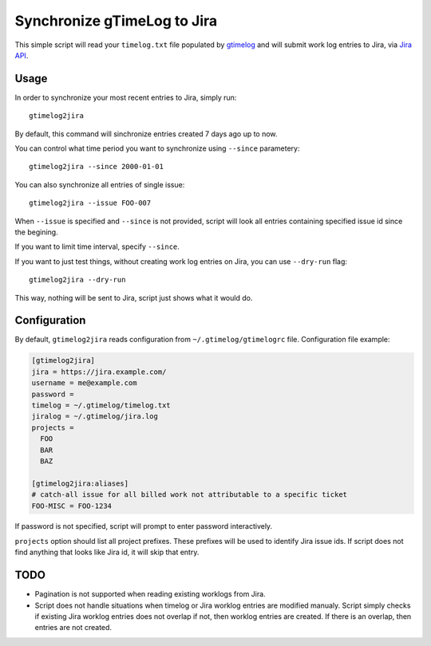 .. default-role:: literal

Synchronize gTimeLog to Jira
############################

This simple script will read your `timelog.txt` file populated by gtimelog_ and will submit work log
entries to Jira, via `Jira API`_.


Usage
=====

In order to synchronize your most recent entries to Jira, simply run::

  gtimelog2jira

By default, this command will sinchronize entries created 7 days ago up to now.

You can control what time period you want to synchronize using `--since`
parametery::

  gtimelog2jira --since 2000-01-01

You can also synchronize all entries of single issue::

  gtimelog2jira --issue FOO-007

When `--issue` is specified and `--since` is not provided, script will look all
entries containing specified issue id since the begining.

If you want to limit time interval, specify `--since`.

If you want to just test things, without creating work log entries on Jira, you
can use `--dry-run` flag::

  gtimelog2jira --dry-run

This way, nothing will be sent to Jira, script just shows what it would do.


Configuration
=============

By default, `gtimelog2jira` reads configuration from `~/.gtimelog/gtimelogrc`
file. Configuration file example:

.. code-block:: ini

  [gtimelog2jira]
  jira = https://jira.example.com/
  username = me@example.com
  password =
  timelog = ~/.gtimelog/timelog.txt
  jiralog = ~/.gtimelog/jira.log
  projects =
    FOO
    BAR
    BAZ

  [gtimelog2jira:aliases]
  # catch-all issue for all billed work not attributable to a specific ticket
  FOO-MISC = FOO-1234

If password is not specified, script will prompt to enter password
interactively.

`projects` option should list all project prefixes. These prefixes will be used
to identify Jira issue ids. If script does not find anything that looks like
Jira id, it will skip that entry.


TODO
====

- Pagination is not supported when reading existing worklogs from Jira.

- Script does not handle situations when timelog or Jira worklog entries are
  modified manualy. Script simply checks if existing Jira worklog entries does
  not overlap if not, then worklog entries are created. If there is an overlap,
  then entries are not created.


.. _gtimelog: https://gtimelog.org/
.. _Jira API: https://docs.atlassian.com/software/jira/docs/api/REST/7.12.0/
